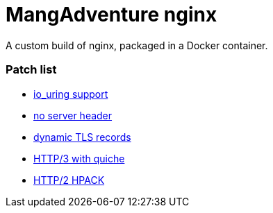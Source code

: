 = MangAdventure nginx

A custom build of nginx, packaged in a Docker container.

=== Patch list

* https://github.com/hakasenyang/openssl-patch/blob/master/nginx_io_uring.patch[io_uring support]
* https://github.com/hakasenyang/openssl-patch/blob/master/nginx_hpack_remove_server_header_1.15.3.patch[no server header]
* https://github.com/cloudflare/sslconfig/blob/master/patches/nginx__dynamic_tls_records.patch[dynamic TLS records]
* https://github.com/cloudflare/quiche/blob/master/nginx/nginx-1.16.patch[HTTP/3 with quiche]
* https://github.com/angristan/nginx-autoinstall/blob/master/patches/nginx_hpack_push_with_http3.patch[HTTP/2 HPACK]
